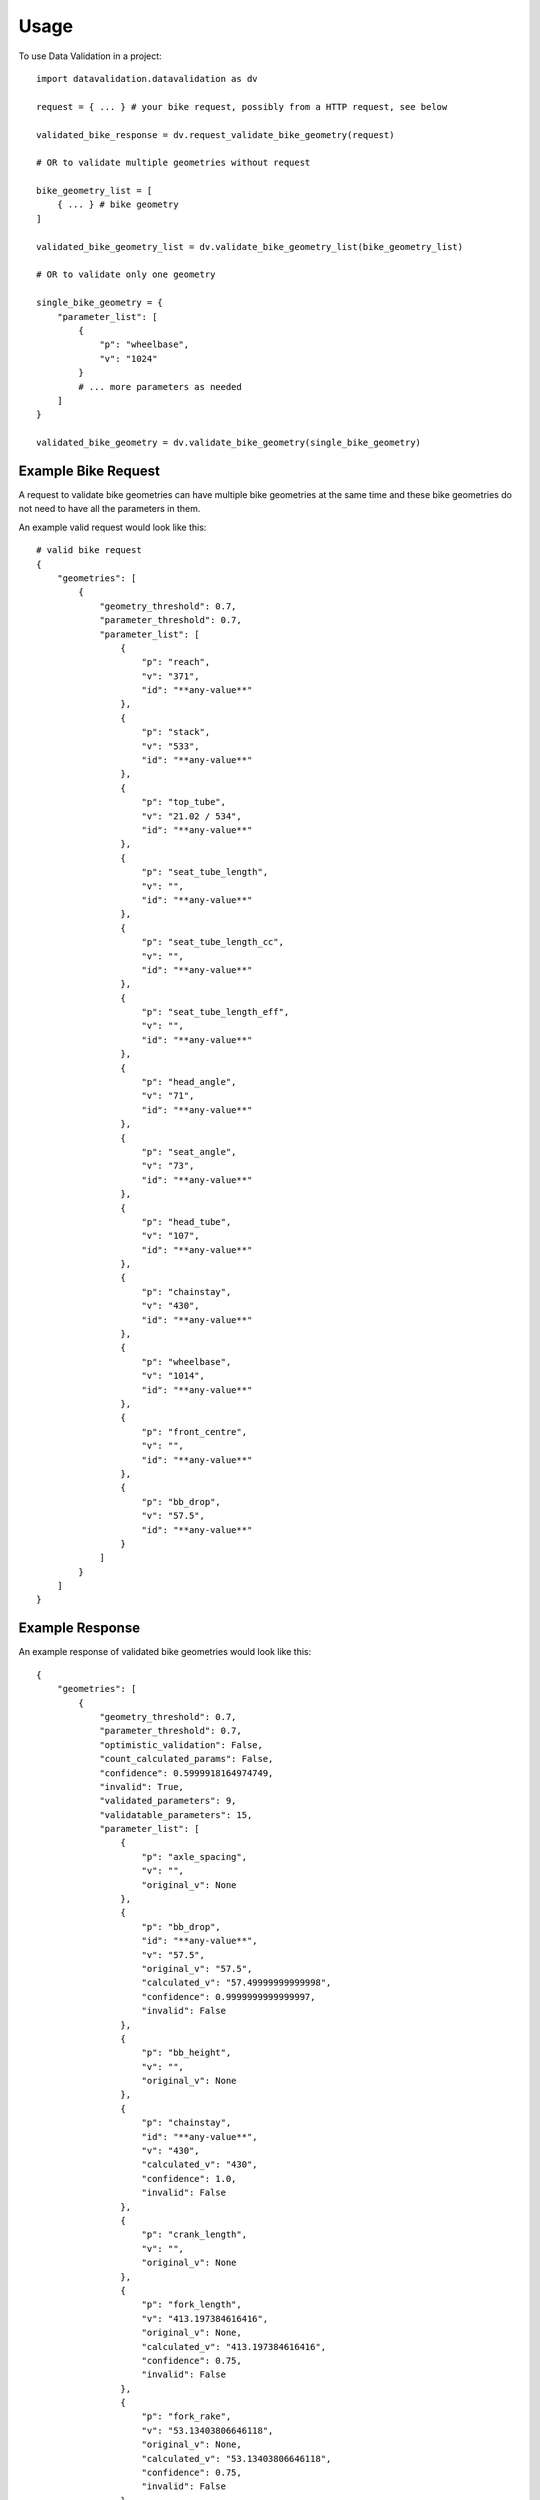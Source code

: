 =====
Usage
=====

To use Data Validation in a project::


    import datavalidation.datavalidation as dv

    request = { ... } # your bike request, possibly from a HTTP request, see below

    validated_bike_response = dv.request_validate_bike_geometry(request)

    # OR to validate multiple geometries without request

    bike_geometry_list = [
        { ... } # bike geometry
    ]

    validated_bike_geometry_list = dv.validate_bike_geometry_list(bike_geometry_list)

    # OR to validate only one geometry

    single_bike_geometry = {
        "parameter_list": [
            {
                "p": "wheelbase",
                "v": "1024"
            }
            # ... more parameters as needed
        ]
    }

    validated_bike_geometry = dv.validate_bike_geometry(single_bike_geometry)





Example Bike Request
--------------------

A request to validate bike geometries can have multiple bike geometries at the same time and these bike geometries do not need to have all the parameters in them.

An example valid request would look like this::

    # valid bike request
    {
        "geometries": [
            {
                "geometry_threshold": 0.7,
                "parameter_threshold": 0.7,
                "parameter_list": [
                    {
                        "p": "reach",
                        "v": "371",
                        "id": "**any-value**"
                    },
                    {
                        "p": "stack",
                        "v": "533",
                        "id": "**any-value**"
                    },
                    {
                        "p": "top_tube",
                        "v": "21.02 / 534",
                        "id": "**any-value**"
                    },
                    {
                        "p": "seat_tube_length",
                        "v": "",
                        "id": "**any-value**"
                    },
                    {
                        "p": "seat_tube_length_cc",
                        "v": "",
                        "id": "**any-value**"
                    },
                    {
                        "p": "seat_tube_length_eff",
                        "v": "",
                        "id": "**any-value**"
                    },
                    {
                        "p": "head_angle",
                        "v": "71",
                        "id": "**any-value**"
                    },
                    {
                        "p": "seat_angle",
                        "v": "73",
                        "id": "**any-value**"
                    },
                    {
                        "p": "head_tube",
                        "v": "107",
                        "id": "**any-value**"
                    },
                    {
                        "p": "chainstay",
                        "v": "430",
                        "id": "**any-value**"
                    },
                    {
                        "p": "wheelbase",
                        "v": "1014",
                        "id": "**any-value**"
                    },
                    {
                        "p": "front_centre",
                        "v": "",
                        "id": "**any-value**"
                    },
                    {
                        "p": "bb_drop",
                        "v": "57.5",
                        "id": "**any-value**"
                    }
                ]
            }
        ]
    }




Example Response
----------------


An example response of validated bike geometries would look like this::

    {
        "geometries": [
            {
                "geometry_threshold": 0.7,
                "parameter_threshold": 0.7,
                "optimistic_validation": False,
                "count_calculated_params": False,
                "confidence": 0.5999918164974749,
                "invalid": True,
                "validated_parameters": 9,
                "validatable_parameters": 15,
                "parameter_list": [
                    {
                        "p": "axle_spacing",
                        "v": "",
                        "original_v": None
                    },
                    {
                        "p": "bb_drop",
                        "id": "**any-value**",
                        "v": "57.5",
                        "original_v": "57.5",
                        "calculated_v": "57.49999999999998",
                        "confidence": 0.9999999999999997,
                        "invalid": False
                    },
                    {
                        "p": "bb_height",
                        "v": "",
                        "original_v": None
                    },
                    {
                        "p": "chainstay",
                        "id": "**any-value**",
                        "v": "430",
                        "calculated_v": "430",
                        "confidence": 1.0,
                        "invalid": False
                    },
                    {
                        "p": "crank_length",
                        "v": "",
                        "original_v": None
                    },
                    {
                        "p": "fork_length",
                        "v": "413.197384616416",
                        "original_v": None,
                        "calculated_v": "413.197384616416",
                        "confidence": 0.75,
                        "invalid": False
                    },
                    {
                        "p": "fork_rake",
                        "v": "53.13403806646118",
                        "original_v": None,
                        "calculated_v": "53.13403806646118",
                        "confidence": 0.75,
                        "invalid": False
                    },
                    {
                        "p": "front_centre",
                        "id": "**any-value**",
                        "v": "590.6672221146129",
                        "original_v": "",
                        "calculated_v": "590.6672221146129",
                        "confidence": 0.75,
                        "invalid": False
                    },
                    {
                        "p": "handlebar_drop",
                        "v": "",
                        "original_v": None
                    },
                    {
                        "p": "handlebar_width",
                        "v": "",
                        "original_v": None
                    },
                    {
                        "p": "head_angle",
                        "id": "**any-value**",
                        "v": "71",
                        "original_v": "71",
                        "calculated_v": "70.9999999999999",
                        "confidence": 0.9999999999999986,
                        "invalid": False
                    },
                    {
                        "p": "head_tube",
                        "id": "**any-value**",
                        "v": "107",
                        "original_v": "107",
                        "calculated_v": "107.00000000000028",
                        "confidence": 0.9999999999999973,
                        "invalid": False
                    },
                    {
                        "p": "reach",
                        "id": "**any-value**",
                        "v": "371",
                        "original_v": "371",
                        "calculated_v": "371.045546782534",
                        "confidence": 0.999877247462127,
                        "invalid": False
                    },
                    {
                        "p": "saddle_height",
                        "v": "",
                        "original_v": None
                    },
                    {
                        "p": "seat_angle",
                        "id": "**any-value**",
                        "v": "73",
                        "calculated_v": "73",
                        "confidence": 1.0,
                        "invalid": False
                    },
                    {
                        "p": "seat_tube_length",
                        "id": "**any-value**",
                        "v": ""
                    },
                    {
                        "p": "seat_tube_length_cc",
                        "id": "**any-value**",
                        "v": ""
                    },
                    {
                        "p": "seat_tube_length_eff",
                        "id": "**any-value**",
                        "v": "557.3537062076499",
                        "original_v": "",
                        "calculated_v": "557.3537062076499",
                        "confidence": 0.75,
                        "invalid": False
                    },
                    {
                        "p": "seatpost_diameter",
                        "v": "",
                        "original_v": None
                    },
                    {
                        "p": "seatpost_length",
                        "v": "",
                        "original_v": None
                    },
                    {
                        "p": "stack",
                        "id": "**any-value**",
                        "v": "533",
                        "original_v": "533",
                        "calculated_v": "533.0000000000001",
                        "confidence": 0.9999999999999998,
                        "invalid": False
                    },
                    {
                        "p": "standover",
                        "v": "",
                        "original_v": None
                    },
                    {
                        "p": "stem_length",
                        "v": "",
                        "original_v": None
                    },
                    {
                        "p": "top_tube",
                        "id": "**any-value**",
                        "v": "534",
                        "original_v": "21.02 / 534",
                        "calculated_v": "534",
                        "confidence": 1.0,
                        "invalid": False
                    },
                    {
                        "p": "top_tube_actual",
                        "v": "",
                        "original_v": None
                    },
                    {
                        "p": "trail",
                        "v": "",
                        "original_v": None
                    },
                    {
                        "p": "tyre_width",
                        "v": "",
                        "original_v": None
                    },
                    {
                        "p": "wheelbase",
                        "id": "**any-value**",
                        "v": "1014",
                        "calculated_v": "1014",
                        "confidence": 1.0,
                        "invalid": False
                    }
                ]
            }
        ]
    }


This response was filled with the additional parameters missing from the previous request.
